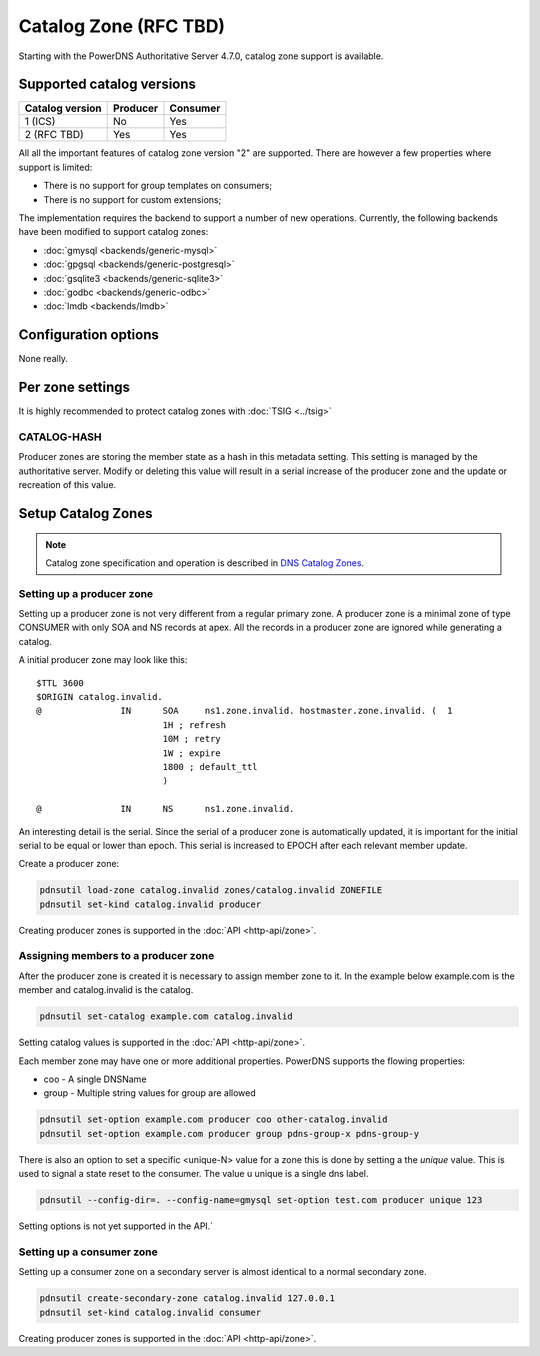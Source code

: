 Catalog Zone (RFC  TBD)
=======================

Starting with the PowerDNS Authoritative Server 4.7.0, catalog zone support is available.

Supported catalog versions
--------------------------

+-----------------+----------+----------+
| Catalog version | Producer | Consumer |
+=================+==========+==========+
| 1 (ICS)         | No       | Yes      |
+-----------------+----------+----------+
| 2 (RFC TBD)     | Yes      | Yes      |
+-----------------+----------+----------+

All all the important features of catalog zone version "2" are supported. There are however a few properties where support is limited:

-  There is no support for group templates on consumers;
-  There is no support for custom extensions;

The implementation requires the backend to support a number of new operations. Currently, the following backends have been modified to support catalog zones:

- :doc:`gmysql <backends/generic-mysql>`
- :doc:`gpgsql <backends/generic-postgresql>`
- :doc:`gsqlite3 <backends/generic-sqlite3>`
- :doc:`godbc <backends/generic-odbc>`
- :doc:`lmdb <backends/lmdb>`

.. _catalog-configuration-options:

Configuration options
---------------------

None really.

.. _catalog-metadata:

Per zone settings
-----------------

It is highly recommended to protect catalog zones with :doc:`TSIG <../tsig>`

CATALOG-HASH
~~~~~~~~~~~~

Producer zones are storing the member state as a hash in this metadata setting. This setting is managed by the authoritative server. Modify or deleting this value will result in a serial increase of the producer zone and the update or recreation of this value.

Setup Catalog Zones
-------------------

.. note::
  Catalog zone specification and operation is described in `DNS Catalog Zones <https://datatracker.ietf.org/doc/draft-ietf-dnsop-dns-catalog-zones)>`__.

Setting up a producer zone
~~~~~~~~~~~~~~~~~~~~~~~~~~

Setting up a producer zone is not very different from a regular primary zone. A producer zone is a minimal zone of type CONSUMER with only SOA and NS records at apex. All the records in a producer zone are ignored while generating a catalog.

A initial producer zone may look like this:

::

  $TTL 3600
  $ORIGIN catalog.invalid.
  @               IN      SOA     ns1.zone.invalid. hostmaster.zone.invalid. (  1
                          1H ; refresh
                          10M ; retry
                          1W ; expire
                          1800 ; default_ttl
                          )

  @               IN      NS      ns1.zone.invalid.

An interesting detail is the serial. Since the serial of a producer zone is automatically updated, it is important for the initial serial to be equal or lower than epoch. This serial is increased to EPOCH after each relevant member update.

Create a producer zone:

.. code-block:: shell

  pdnsutil load-zone catalog.invalid zones/catalog.invalid ZONEFILE
  pdnsutil set-kind catalog.invalid producer

Creating producer zones is supported in the :doc:`API <http-api/zone>`.

Assigning members to a producer zone
~~~~~~~~~~~~~~~~~~~~~~~~~~~~~~~~~~~~

After the producer zone is created it is necessary to assign member zone to it. In the example below example.com is the member and catalog.invalid is the catalog.

.. code-block:: shell

  pdnsutil set-catalog example.com catalog.invalid

Setting catalog values is supported in the :doc:`API <http-api/zone>`.

Each member zone may have one or more additional properties. PowerDNS supports the flowing properties:

- coo - A single DNSName
- group - Multiple string values for group are allowed

.. code-block:: shell

  pdnsutil set-option example.com producer coo other-catalog.invalid
  pdnsutil set-option example.com producer group pdns-group-x pdns-group-y

There is also an option to set a specific <unique-N> value for a zone this is done by setting a the `unique` value. This is used to signal a state reset to the consumer. The value u unique is a single dns label.

.. code-block:: shell

  pdnsutil --config-dir=. --config-name=gmysql set-option test.com producer unique 123

Setting options is not yet supported in the API.`

Setting up a consumer zone
~~~~~~~~~~~~~~~~~~~~~~~~~~

Setting up a consumer zone on a secondary server is almost identical to a normal secondary zone.

.. code-block:: shell

  pdnsutil create-secondary-zone catalog.invalid 127.0.0.1
  pdnsutil set-kind catalog.invalid consumer

Creating producer zones is supported in the :doc:`API <http-api/zone>`.

